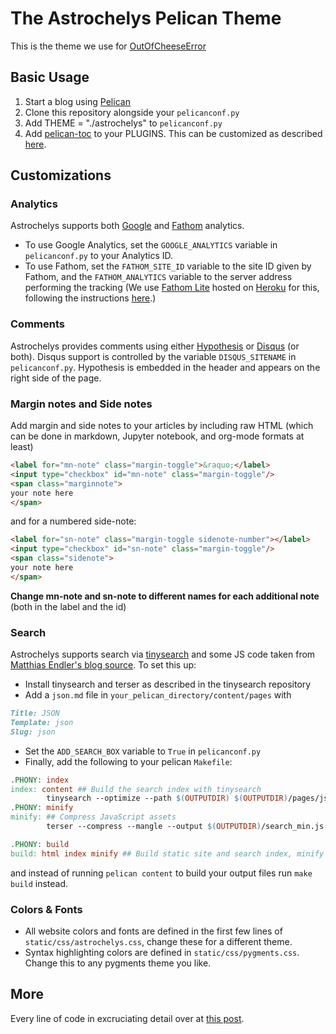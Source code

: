 * The Astrochelys Pelican Theme
This is the theme we use for [[https://out-of-cheese-error.netlify.app/][OutOfCheeseError]]
** Basic Usage 
1. Start a blog using [[https://docs.getpelican.com/en/stable/quickstart.html][Pelican]]
2. Clone this repository alongside your ~pelicanconf.py~
3. Add THEME = "./astrochelys" to ~pelicanconf.py~
4. Add [[https://github.com/ingwinlu/pelican-toc][pelican-toc]] to your PLUGINS. This can be customized as described [[https://github.com/ingwinlu/pelican-toc#settings][here]].

** Customizations
*** Analytics
Astrochelys supports both [[https://analytics.google.com/analytics/web/][Google]] and [[https://usefathom.com/][Fathom]] analytics. 
- To use Google Analytics, set the ~GOOGLE_ANALYTICS~ variable in ~pelicanconf.py~ to your Analytics ID.
- To use Fathom, set the ~FATHOM_SITE_ID~ variable to the site ID given by Fathom, and the ~FATHOM_ANALYTICS~ variable to the server address performing the tracking (We use [[https://github.com/usefathom/fathom][Fathom Lite]] hosted on [[https://www.heroku.com/][Heroku]] for this, following the instructions [[https://github.com/usefathom/fathom/blob/master/docs/misc/Heroku.md#create-the-app][here]].)

*** Comments
Astrochelys provides comments using either [[https://hypothes.is/][Hypothesis]] or [[https://disqus.com/][Disqus]] (or both). Disqus support is controlled by the variable ~DISQUS_SITENAME~ in ~pelicanconf.py~. Hypothesis is embedded in the header and appears on the right side of the page.

*** Margin notes and Side notes
Add margin and side notes to your articles by including raw HTML (which can be done in markdown, Jupyter notebook, and org-mode formats at least)

#+BEGIN_SRC html
<label for="mn-note" class="margin-toggle">&raquo;</label>
<input type="checkbox" id="mn-note" class="margin-toggle"/>
<span class="marginnote">
your note here
</span>
#+END_SRC

and for a numbered side-note:
#+BEGIN_SRC html
<label for="sn-note" class="margin-toggle sidenote-number"></label>
<input type="checkbox" id="sn-note" class="margin-toggle"/>
<span class="sidenote">
your note here
</span>
#+END_SRC

*Change mn-note and sn-note to different names for each additional note* (both in the label and the id)

*** Search
Astrochelys supports search via [[https://github.com/tinysearch/tinysearch][tinysearch]] and some JS code taken from [[https://github.com/mre/mre.github.io][Matthias Endler's blog source]]. To set this up:
+ Install tinysearch and terser as described in the tinysearch repository 
+ Add a ~json.md~ file in ~your_pelican_directory/content/pages~ with
#+BEGIN_SRC md
Title: JSON
Template: json
Slug: json
#+END_SRC
+ Set the ~ADD_SEARCH_BOX~ variable to ~True~ in ~pelicanconf.py~ 
+ Finally, add the following to your pelican ~Makefile~:
#+BEGIN_SRC makefile
  .PHONY: index
  index: content ## Build the search index with tinysearch
          tinysearch --optimize --path $(OUTPUTDIR) $(OUTPUTDIR)/pages/json.html
  .PHONY: minify
  minify: ## Compress JavaScript assets
          terser --compress --mangle --output $(OUTPUTDIR)/search_min.js -- $(OUTPUTDIR)/tinysearch_engine.js

  .PHONY: build
  build: html index minify ## Build static site and search index, minify JS
#+END_SRC
and instead of running ~pelican content~ to build your output files run ~make build~ instead.

*** Colors & Fonts
- All website colors and fonts are defined in the first few lines of ~static/css/astrochelys.css~, change these for a different theme. 
- Syntax highlighting colors are defined in ~static/css/pygments.css~. Change this to any pygments theme you like.

** More
Every line of code in excruciating detail over at [[https://out-of-cheese-error.netlify.app/astrochelys][this post]]. 

